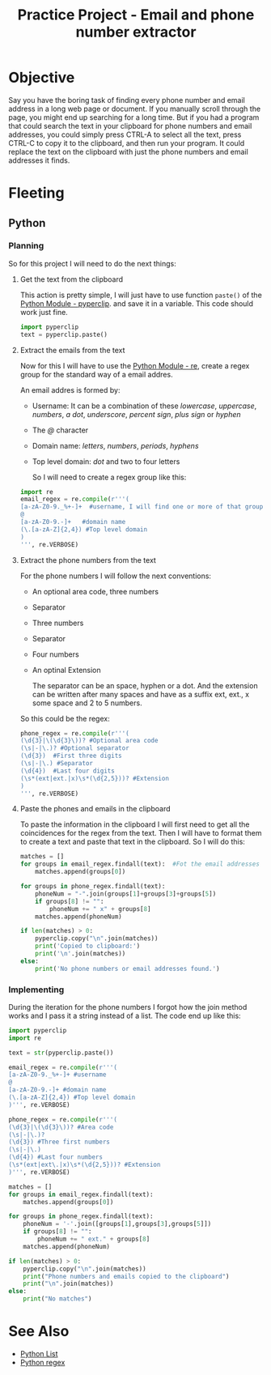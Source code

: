 :PROPERTIES:
:ID:       75c55f64-efe6-493d-84af-036cf943da76
:END:
#+title: Practice Project - Email and phone number extractor
#+filetags: :coding:practice:project:
#+category: CODING-EXERCISE
* Objective
Say you have the boring task of finding every phone number and email
address in a long web page or document. If you manually scroll through
the page, you might end up searching for a long time. But if you had a
program that could search the text in your clipboard for phone numbers
and email addresses, you could simply press CTRL-A to select all the text,
press CTRL-C to copy it to the clipboard, and then run your program. It
could replace the text on the clipboard with just the phone numbers and
email addresses it finds.

* Fleeting
** Python
*** Planning
So for this project I will need to do the next things:
**** Get the text from the clipboard
This action is pretty simple, I will just have to use function ~paste()~ of the [[id:6428ebf7-26e2-4c2f-ab9a-4dd48d9cff0a][Python Module - pyperclip]]. and save it in a variable. This code should work just fine.
#+begin_src python
import pyperclip
text = pyperclip.paste()
#+end_src
**** Extract the emails from the text
Now for this I will have to use the  [[id:c9f467d9-3896-4ec6-8709-ef6458959ee1][Python Module - re]], create a regex group for the standard way of a email addres.

An email addres is formed by:
- Username: It can be a combination of these /lowercase/, /uppercase/, /numbers/, /a dot/, /underscore/, /percent sign/, /plus sign/ or /hyphen/
- The /@/ character
- Domain name: /letters/, /numbers/, /periods/, /hyphens/
- Top level domain: /dot/ and two to four letters

  So I will need to create a regex group like this:
#+begin_src python
import re
email_regex = re.compile(r'''(
[a-zA-Z0-9._%+-]+  #username, I will find one or more of that group of characters
@
[a-zA-Z0-9.-]+   #domain name
(\.[a-zA-Z]{2,4}) #Top level domain
)
''', re.VERBOSE)
#+end_src
**** Extract the phone numbers from the text
For the phone numbers I will follow the next conventions:
- An optional area code, three numbers
- Separator
- Three numbers
- Separator
- Four numbers
- An optinal Extension

  The separator can be an space, hyphen or a dot. And the extension can be written after many spaces and have as a suffix ext, ext., x some space and 2 to 5 numbers.

So this could be the regex:
#+begin_src python
phone_regex = re.compile(r'''(
(\d{3}|\(\d{3}\))? #Optional area code
(\s|-|\.)? #Optional separator
(\d{3})  #First three digits
(\s|-|\.) #Separator
(\d{4})  #Last four digits
(\s*(ext|ext.|x)\s*(\d{2,5}))? #Extension
)
''', re.VERBOSE)
#+end_src
**** Paste the phones and emails in the clipboard
To paste the information in the clipboard I will first need to get all the coincidences for the regex from the text. Then I will have to format them to create a text and paste that text in the clipboard. So I will do this:
#+begin_src python
matches = []
for groups in email_regex.findall(text):  #Fot the email addresses
    matches.append(groups[0])

for groups in phone_regex.findall(text):
    phoneNum = "-".join(groups[1]+groups[3]+groups[5])
    if groups[8] != "":
        phoneNum += " x" + groups[8]
    matches.append(phoneNum)

if len(matches) > 0:
    pyperclip.copy("\n".join(matches))
    print('Copied to clipboard:')
    print('\n'.join(matches))
else:
    print('No phone numbers or email addresses found.')
#+end_src
*** Implementing
During the iteration for the phone numbers I forgot how the join method works and I pass it a string instead of a list.
The code end up like this:
#+begin_src python
import pyperclip
import re

text = str(pyperclip.paste())

email_regex = re.compile(r'''(
[a-zA-Z0-9._%+-]+ #username
@
[a-zA-Z0-9.-]+ #domain name
(\.[a-zA-Z]{2,4}) #Top level domain
)''', re.VERBOSE)

phone_regex = re.compile(r'''(
(\d{3}|\(\d{3}\))? #Area code
(\s|-|\.)? 
(\d{3}) #Three first numbers
(\s|-|\.)
(\d{4}) #Last four numbers
(\s*(ext|ext\.|x)\s*(\d{2,5}))? #Extension
)''', re.VERBOSE)

matches = []
for groups in email_regex.findall(text):
    matches.append(groups[0])

for groups in phone_regex.findall(text):
    phoneNum = '-'.join([groups[1],groups[3],groups[5]])
    if groups[8] != "":
        phoneNum += " ext." + groups[8]
    matches.append(phoneNum)

if len(matches) > 0:
    pyperclip.copy("\n".join(matches))
    print("Phone numbers and emails copied to the clipboard")
    print("\n".join(matches))
else:
    print("No matches")
#+end_src
* See Also
- [[id:1ebef9bf-4af9-478d-b9cc-e95e376ba78a][Python List]]
- [[id:fb7e98a8-0076-498e-a2c9-e1fb847fc7b6][Python regex]]
